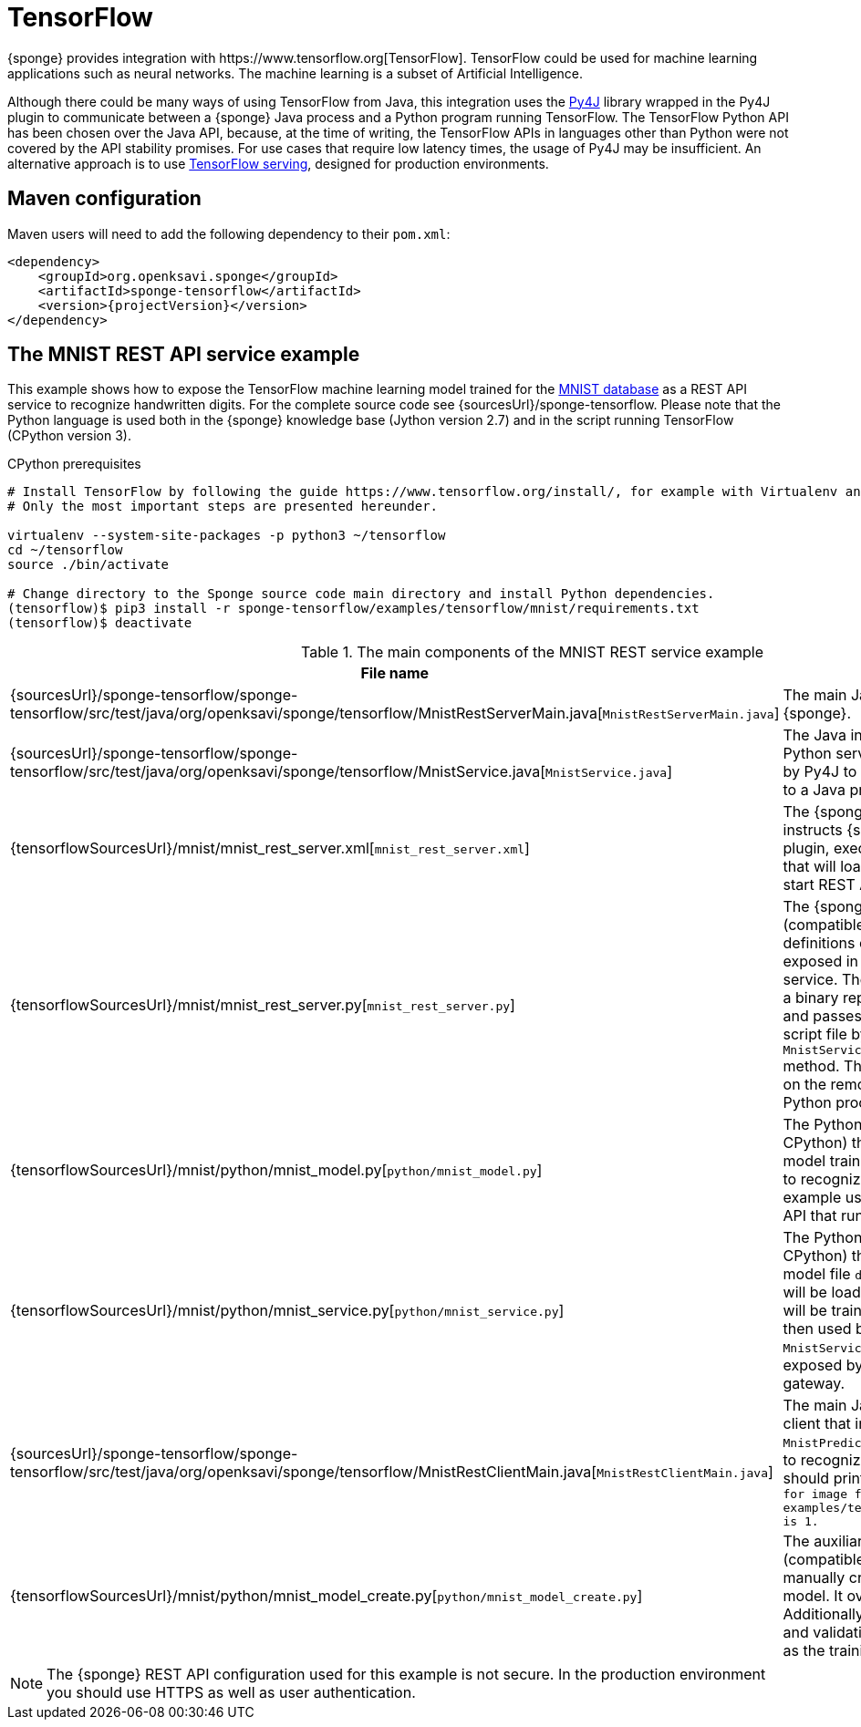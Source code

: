 = TensorFlow
{sponge} provides integration with https://www.tensorflow.org[TensorFlow]. TensorFlow could be used for machine learning applications such as neural networks. The machine learning is a subset of Artificial Intelligence.

Although there could be many ways of using TensorFlow from Java, this integration uses the https://www.py4j.org[Py4J] library wrapped in the Py4J plugin to communicate between a {sponge} Java process and a Python program running TensorFlow. The TensorFlow Python API has been chosen over the Java API, because, at the time of writing, the TensorFlow APIs in languages other than Python were not covered by the API stability promises. For use cases that require low latency times, the usage of Py4J may be insufficient. An alternative approach is to use https://www.tensorflow.org/serving/[TensorFlow serving], designed for production environments.

== Maven configuration
Maven users will need to add the following dependency to their `pom.xml`:

[source,xml,subs="verbatim,attributes"]
----
<dependency>
    <groupId>org.openksavi.sponge</groupId>
    <artifactId>sponge-tensorflow</artifactId>
    <version>{projectVersion}</version>
</dependency>
----

== The MNIST REST API service example
This example shows how to expose the TensorFlow machine learning model trained for the https://en.wikipedia.org/wiki/MNIST_database[MNIST database] as a REST API service to recognize handwritten digits. For the complete source code see {sourcesUrl}/sponge-tensorflow. Please note that the Python language is used both in the {sponge} knowledge base (Jython version 2.7) and in the script running TensorFlow (CPython version 3).

.CPython prerequisites
[source,bash,subs="verbatim,attributes"]
----
# Install TensorFlow by following the guide https://www.tensorflow.org/install/, for example with Virtualenv and Python 3.
# Only the most important steps are presented hereunder.

virtualenv --system-site-packages -p python3 ~/tensorflow
cd ~/tensorflow
source ./bin/activate

# Change directory to the Sponge source code main directory and install Python dependencies.
(tensorflow)$ pip3 install -r sponge-tensorflow/examples/tensorflow/mnist/requirements.txt
(tensorflow)$ deactivate
----

.The main components of the MNIST REST service example
[cols="1,4"]
|===
|File name |Description

|{sourcesUrl}/sponge-tensorflow/sponge-tensorflow/src/test/java/org/openksavi/sponge/tensorflow/MnistRestServerMain.java[`MnistRestServerMain.java`]
|The main Java class, that starts up {sponge}.

|{sourcesUrl}/sponge-tensorflow/sponge-tensorflow/src/test/java/org/openksavi/sponge/tensorflow/MnistService.java[`MnistService.java`]
|The Java interface of the MNIST Python service. This interface is used by Py4J to expose Python functionality to a Java process.

|{tensorflowSourcesUrl}/mnist/mnist_rest_server.xml[`mnist_rest_server.xml`]
|The {sponge} configuration file that instructs {sponge} to create the Py4J plugin, execute the Python script file that will load a TensorFlow model and start REST API server.

|{tensorflowSourcesUrl}/mnist/mnist_rest_server.py[`mnist_rest_server.py`]
|The {sponge} knowledge base file (compatible with Jython) that contains definitions of actions that will be exposed in the {sponge} REST API service. The `MnistPredict` action takes a binary representation of a PNG file and passes it to the running Python script file by invoking `MnistService.predict(byte[] image)` method. This method will be invoked on the remote object running in the Python process.

|{tensorflowSourcesUrl}/mnist/python/mnist_model.py[`python/mnist_model.py`]
|The Python script file (compatible with CPython) that defines the https://en.wikipedia.org/wiki/Convolutional_neural_network[ConvNet] model trained on the MNIST database to recognize handwritten digits. This example uses https://keras.io[Keras] neural networks API that runs on top of TensorFlow.

|{tensorflowSourcesUrl}/mnist/python/mnist_service.py[`python/mnist_service.py`]
|The Python script file (compatible with CPython) that loads the model. If the model file `data/mnist_model.h5` exists, it will be loaded. Otherwise a new model will be trained and saved. This model is then used by the Python-based `MnistService` implementation that is exposed by the Python-side Py4J gateway.

|{sourcesUrl}/sponge-tensorflow/sponge-tensorflow/src/test/java/org/openksavi/sponge/tensorflow/MnistRestClientMain.java[`MnistRestClientMain.java`]
|The main Java class for the simple client that invokes the remote `MnistPredict` action using the REST API to recognize the sample digit image. It should print the text: `Recognized digit for image file examples/tensorflow/mnist/data/1_0.png is 1.`

|{tensorflowSourcesUrl}/mnist/python/mnist_model_create.py[`python/mnist_model_create.py`]
|The auxiliary Python script file (compatible with CPython) that manually creates, trains and saves the model. It overrides the model file. Additionally the script plots the training and validation loss side by side, as well as the training and validation accuracy.
|===

NOTE: The {sponge} REST API configuration used for this example is not secure. In the production environment you should use HTTPS as well as user authentication.

